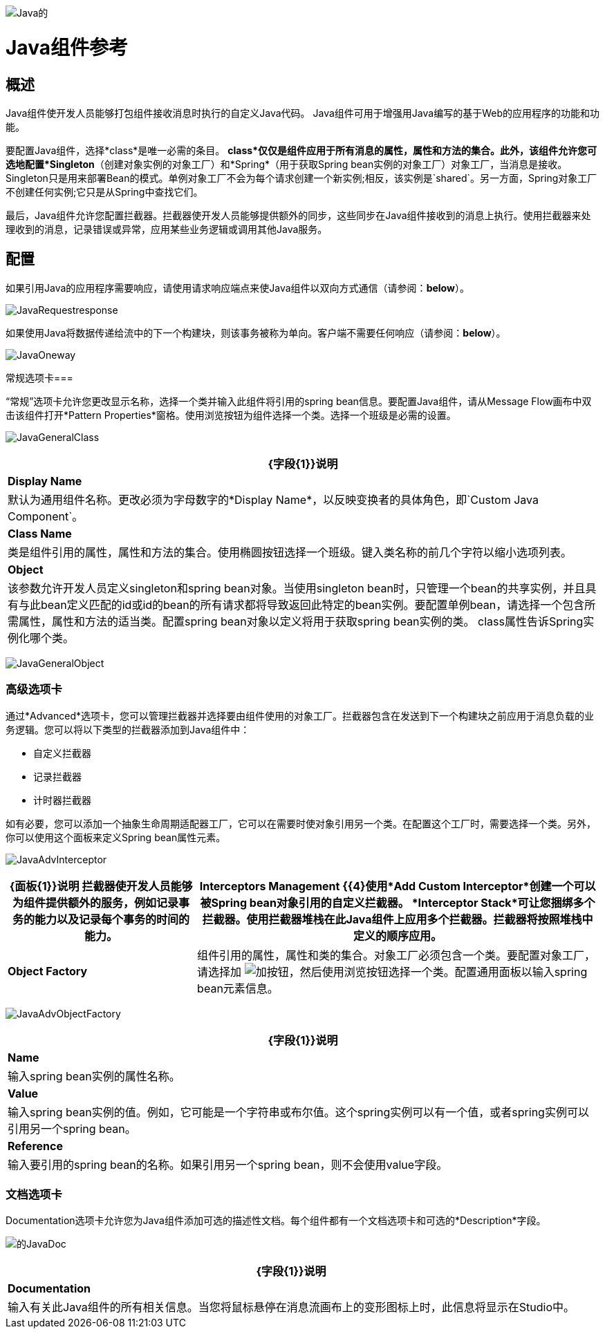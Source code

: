 image:Java.png[Java的]

=  Java组件参考

== 概述

Java组件使开发人员能够打包组件接收消息时执行的自定义Java代码。 Java组件可用于增强用Java编写的基于Web的应用程序的功能和功能。

要配置Java组件，选择*class*是唯一必需的条目。 *class*仅仅是组件应用于所有消息的属性，属性和方法的集合。此外，该组件允许您可选地配置*Singleton*（创建对象实例的对象工厂）和*Spring*（用于获取Spring bean实例的对象工厂）对象工厂，当消息是接收。 Singleton只是用来部署Bean的模式。单例对象工厂不会为每个请求创建一个新实例;相反，该实例是`shared`。另一方面，Spring对象工厂不创建任何实例;它只是从Spring中查找它们。

最后，Java组件允许您配置拦截器。拦截器使开发人员能够提供额外的同步，这些同步在Java组件接收到的消息上执行。使用拦截器来处理收到的消息，记录错误或异常，应用某些业务逻辑或调用其他Java服务。

== 配置

如果引用Java的应用程序需要响应，请使用请求响应端点来使Java组件以双向方式通信（请参阅：*below*）。

image:JavaRequestresponse.png[JavaRequestresponse]

如果使用Java将数据传递给流中的下一个构建块，则该事务被称为单向。客户端不需要任何响应（请参阅：*below*）。

image:JavaOneway.png[JavaOneway]

常规选项卡=== 

“常规”选项卡允许您更改显示名称，选择一个类并输入此组件将引用的spring bean信息。要配置Java组件，请从Message Flow画布中双击该组件打开*Pattern Properties*窗格。使用浏览按钮为组件选择一个类。选择一个班级是必需的设置。

image:JavaGeneralClass.png[JavaGeneralClass]

[%header%autowidth.spread]
|===
| {字段{1}}说明
| *Display Name*  |默认为通用组件名称。更改必须为字母数字的*Display Name*，以反映变换者的具体角色，即`Custom Java Component`。
| *Class Name*  |类是组件引用的属性，属性和方法的集合。使用椭圆按钮选择一个班级。键入类名称的前几个字符以缩小选项列表。
| *Object*  |该参数允许开发人员定义singleton和spring bean对象。当使用singleton bean时，只管理一个bean的共享实例，并且具有与此bean定义匹配的id或id的bean的所有请求都将导致返回此特定的bean实例。要配置单例bean，请选择一个包含所需属性，属性和方法的适当类。配置spring bean对象以定义将用于获取spring bean实例的类。 class属性告诉Spring实例化哪个类。
|===

image:JavaGeneralObject.png[JavaGeneralObject]

=== 高级选项卡

通过*Advanced*选项卡，您可以管理拦截器并选择要由组件使用的对象工厂。拦截器包含在发送到下一个构建块之前应用于消息负载的业务逻辑。您可以将以下类型的拦截器添加到Java组件中：

* 自定义拦截器
* 记录拦截器
* 计时器拦截器

如有必要，您可以添加一个抽象生命周期适配器工厂，它可以在需要时使对象引用另一个类。在配置这个工厂时，需要选择一个类。另外，你可以使用这个面板来定义Spring bean属性元素。

image:JavaAdvInterceptor.png[JavaAdvInterceptor]

[%header%autowidth.spread]
|===
| {面板{1}}说明
拦截器使开发人员能够为组件提供额外的服务，例如记录事务的能力以及记录每个事务的时间的能力。| *Interceptors Management* {{4}使用*Add Custom Interceptor*创建一个可以被Spring bean对象引用的自定义拦截器。 *Interceptor Stack*可让您捆绑多个拦截器。使用拦截器堆栈在此Java组件上应用多个拦截器。拦截器将按照堆栈中定义的顺序应用。
| *Object Factory*  |组件引用的属性，属性和类的集合。对象工厂必须包含一个类。要配置对象工厂，请选择加 image:add.png[加]按钮，然后使用浏览按钮选择一个类。配置通用面板以输入spring bean元素信息。

|===

image:JavaAdvObjectFactory.png[JavaAdvObjectFactory]

[%header%autowidth.spread]
|===
| {字段{1}}说明
| *Name*  |输入spring bean实例的属性名称。
| *Value*  |输入spring bean实例的值。例如，它可能是一个字符串或布尔值。这个spring实例可以有一个值，或者spring实例可以引用另一个spring bean。
| *Reference*  |输入要引用的spring bean的名称。如果引用另一个spring bean，则不会使用value字段。
|===

=== 文档选项卡

Documentation选项卡允许您为Java组件添加可选的描述性文档。每个组件都有一个文档选项卡和可选的*Description*字段。

image:JavaDoc.png[的JavaDoc]

[%header%autowidth.spread]
|===
| {字段{1}}说明
| *Documentation*  |输入有关此Java组件的所有相关信息。当您将鼠标悬停在消息流画布上的变形图标上时，此信息将显示在Studio中。
|===
